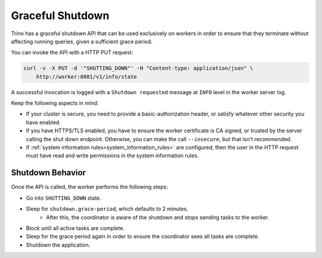=================
Graceful Shutdown
=================

Trino has a graceful shutdown API that can be used exclusively on workers in
order to ensure that they terminate without affecting running queries, given a
sufficient grace period.

You can invoke the API with a HTTP PUT request:

.. code-block:: bash

    curl -v -X PUT -d '"SHUTTING_DOWN"' -H "Content-type: application/json" \
        http://worker:8081/v1/info/state

A successful invocation is logged with a ``Shutdown requested`` message at
``INFO`` level in the worker server log.

Keep the following aspects in mind:

* If your cluster is secure, you need to provide a basic-authorization header,
  or satisfy whatever other security you have enabled.
* If you have HTTPS/TLS enabled, you have to ensure the worker certificate is
  CA signed, or trusted by the server calling the shut down endpoint.
  Otherwise, you can make the call ``--insecure``, but that isn't recommended.
* If :ref:`system information rules<system_information_rules>` are configured,
  then the user in the HTTP request must have read and write permissions in
  the system information rules.

Shutdown Behavior
-----------------

Once the API is called, the worker performs the following steps:

* Go into ``SHUTTING_DOWN`` state.
* Sleep for ``shutdown.grace-period``, which defaults to 2 minutes.
    * After this, the coordinator is aware of the shutdown and stops sending
      tasks to the worker.
* Block until all active tasks are complete.
* Sleep for the grace period again in order to ensure the coordinator sees
  all tasks are complete.
* Shutdown the application.
